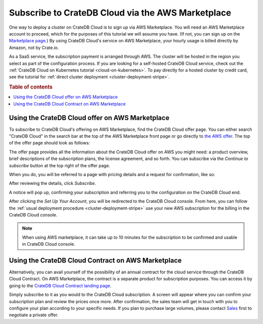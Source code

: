 .. _signup-aws-to-cluster:

==================================================
Subscribe to CrateDB Cloud via the AWS Marketplace
==================================================

One way to deploy a cluster on CrateDB Cloud is to sign up via AWS
Marketplace. You will need an AWS Marketplace account to proceed, which for the
purposes of this tutorial we will assume you have. (If not, you can sign up on the `Marketplace page`_.) By using CrateDB Cloud's service on AWS
Marketplace, your hourly usage is billed directly by Amazon, not by Crate.io.

As a SaaS service, the subscription payment is arranged through AWS. The
cluster will be hosted in the region you select as part of the configuration
process. If you are looking for a self-hosted CrateDB Cloud service, check out
the :ref:`CrateDB Cloud on Kubernetes tutorial <cloud-on-kubernetes>`. To pay
directly for a  hosted cluster by credit card, see the tutorial for
:ref:`direct cluster deployment <cluster-deployment-stripe>`.

.. rubric:: Table of contents

.. contents::
   :local:


.. _signup-aws-to-cluster-offer:

Using the CrateDB Cloud offer on AWS Marketplace
================================================

To subscribe to CrateDB Cloud's offering on AWS Marketplace, find the CrateDB
Cloud offer page. You can either search "CrateDB Cloud" in the search bar at
the top of the AWS Marketplace front page or go directly to `the AWS offer`_.
The top of the offer page should look as follows:

.. image:: ../../../_assets/img/aws-offer.png
   :alt: AWS Marketplace CrateDB Cloud offer

The offer page provides all the information about the CrateDB Cloud offer on
AWS you might need: a product overview, brief descriptions of the subscription
plans, the license agreement, and so forth.
You can subscribe via the *Continue to subscribe* button at the top right of
the offer page.

When you do, you will be referred to a page with pricing details and a request
for confirmation, like so:

.. image:: ../../../_assets/img/aws-subscribe-offer.png
   :alt: CrateDB Cloud on AWS subscription

After reviewing the details, click *Subscribe*.

A notice will pop up, confirming your subscription and referring you to the
configuration on the CrateDB Cloud end.

.. image:: ../../../_assets/img/aws-subscribe-confirm.png
   :alt: CrateDB Cloud on AWS subscription confirmation

After clicking the *Set Up Your Account*, you will be redirected to the CrateDB
Cloud console. From here, you can follow the :ref:`usual deployment procedure
<cluster-deployment-stripe>` use your new AWS subscription for the billing in
the CrateDB Cloud console.

.. NOTE::

   When using AWS marketplace, it can take up to 10 minutes for the
   subscription to be confirmed and usable in CrateDB Cloud console.


.. _signup-aws-contract:

Using the CrateDB Cloud Contract on AWS Marketplace
===================================================

Alternatively, you can avail yourself of the possibility of an annual contract
for the cloud service through the CrateDB Cloud Contract. On AWS Marketplace,
the contract is a separate product for subscription purposes. You can access it
by going to the `CrateDB Cloud Contract landing page`_.

.. image:: ../../../_assets/img/aws-cloud-contract.png
   :alt: AWS Marketplace CrateDB Cloud Contract

Simply subscribe to it as you would to the CrateDB Cloud subscription. A screen
will appear where you can confirm your subscription plan and review the prices
once more. After confirmation, the sales team will get in touch with you to
configure your plan according to your specific needs. If you plan to purchase
large volumes, please contact `Sales`_ first to negotiate a private offer.

.. _CrateDB Cloud Contract landing page: https://aws.amazon.com/marketplace/pp/B08KHK34RK
.. _Marketplace page: https://portal.aws.amazon.com/billing/signup
.. _Sales: sales@crate.io
.. _the AWS offer: https://aws.amazon.com/marketplace/pp/B089M4B1ND